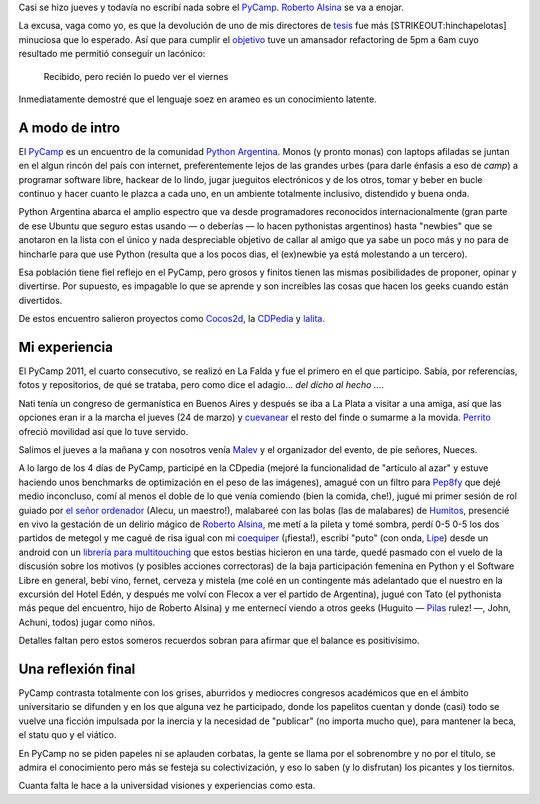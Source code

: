 Casi se hizo jueves y todavía no escribí nada sobre el
`PyCamp <http://python.org.ar/pyar/PyCamp/2011>`_. `Roberto
Alsina <http://lateral.netmanagers.com.ar/>`_ se va a enojar.

La excusa, vaga como yo, es que la devolución de uno de mis directores
de `tesis <blog/article/preparados-listos-en-un-rato>`_ fue más
[STRIKEOUT:hinchapelotas] minuciosa que lo esperado. Así que para
cumplir el
`objetivo <http://twitter.com/#!/nqnwebs/status/48955773732134912>`_
tuve un amansador refactoring de 5pm a 6am cuyo resultado me permitió
conseguir un lacónico:

    Recibido, pero recién lo puedo ver el viernes

Inmediatamente demostré que el lenguaje soez en arameo es un
conocimiento latente.

A modo de intro
~~~~~~~~~~~~~~~

El `PyCamp <http://python.org.ar/pyar/PyCamp/>`_ es un encuentro de la
comunidad `Python Argentina <http://www.python.org.ar>`_. Monos (y
pronto monas) con laptops afiladas se juntan en el algun rincón del país
con internet, preferentemente lejos de las grandes urbes (para darle
énfasis a eso de *camp*) a programar software libre, hackear de lo
lindo, jugar jueguitos electrónicos y de los otros, tomar y beber en
bucle continuo y hacer cuanto le plazca a cada uno, en un ambiente
totalmente inclusivo, distendido y buena onda.

|image0|
Python Argentina abarca el amplio espectro que va desde programadores
reconocidos internacionalmente (gran parte de ese Ubuntu que seguro
estas usando — o deberías — lo hacen pythonistas argentinos) hasta
"newbies" que se anotaron en la lista con el único y nada despreciable
objetivo de callar al amigo que ya sabe un poco más y no para de
hincharle para que use Python (resulta que a los pocos dias, el
(ex)newbie ya está molestando a un tercero).

Esa población tiene fiel reflejo en el PyCamp, pero grosos y finitos
tienen las mismas posibilidades de proponer, opinar y divertirse. Por
supuesto, es impagable lo que se aprende y son increíbles las cosas que
hacen los geeks cuando están divertidos.

De estos encuentro salieron proyectos como
`Cocos2d <http://www.cocos2d.org/>`_, la
`CDPedia <http://python.org.ar/pyar/Proyectos/CDPedia>`_ y
`lalita <http://www.taniquetil.com.ar/lalita/index.html>`_.

Mi experiencia
~~~~~~~~~~~~~~

El PyCamp 2011, el cuarto consecutivo, se realizó en La Falda y fue el
primero en el que participo. Sabía, por referencias, fotos y
repositorios, de qué se trataba, pero como dice el adagio... *del dicho
al hecho ...*.

|image1|
Nati tenía un congreso de germanística en Buenos Aires y después se iba
a La Plata a visitar a una amiga, así que las opciones eran ir a la
marcha el jueves (24 de marzo) y
`cuevanear <blog/article/yendo-a-las-fuentes-de-cuevana-tv>`_ el resto
del finde o sumarme a la movida.
`Perrito <http://www.perrito666.com.ar>`_ ofreció movilidad así que lo
tuve servido.

Salimos el jueves a la mañana y con nosotros venía
`Malev <http://blog.malev.com.ar/>`_ y el organizador del evento, de pie
señores, Nueces.

A lo largo de los 4 días de PyCamp, participé en la CDpedia (mejoré la
funcionalidad de "artículo al azar" y estuve haciendo unos benchmarks de
optimización en el peso de las imágenes), amagué con un filtro para
`Pep8fy <https://bitbucket.org/edvm/pep8fy>`_ que dejé medio inconcluso,
comí al menos el doble de lo que venía comiendo (bien la comida, che!),
jugué mi primer sesión de rol guiado por `el señor
ordenador <http://protocultura.net/>`_ (Alecu, un maestro!), malabareé
con las bolas (las de malabares) de
`Humitos <http://humitos.wordpress.com/>`_, presencié en vivo la
gestación de un delirio mágico de `Roberto
Alsina <http://lateral.netmanagers.com.ar/>`_, me metí a la pileta y
tomé sombra, perdí 0-5 0-5 los dos partidos de metegol y me cagué de
risa igual con mi `coequiper <https://twitter.com/#!/edvm>`_ (¡fiesta!),
escribí "puto" (con onda, `Lipe <http://www.felipelerena.com.ar/>`_)
desde un android con un `librería para
multitouching <https://launchpad.net/faldatouch>`_ que estos bestias
hicieron en una tarde, quedé pasmado con el vuelo de la discusión sobre
los motivos (y posibles acciones correctoras) de la baja participación
femenina en Python y el Software Libre en general, bebí vino, fernet,
cerveza y mistela (me colé en un contingente más adelantado que el
nuestro en la excursión del Hotel Edén, y después me volví con Flecox a
ver el partido de Argentina), jugué con Tato (el pythonista más peque
del encuentro, hijo de Roberto Alsina) y me enternecí viendo a otros
geeks (Huguito — `Pilas <http://www.pilas-engine.com.ar>`_ rulez! —,
John, Achuni, todos) jugar como niños.

|image2|
Detalles faltan pero estos someros recuerdos sobran para afirmar que el
balance es positivísimo.

Una reflexión final
~~~~~~~~~~~~~~~~~~~

PyCamp contrasta totalmente con los grises, aburridos y mediocres
congresos académicos que en el ámbito universitario se difunden y en los
que alguna vez he participado, donde los papelitos cuentan y donde
(casi) todo se vuelve una ficción impulsada por la inercia y la
necesidad de "publicar" (no importa mucho que), para mantener la beca,
el statu quo y el viático.

En PyCamp no se piden papeles ni se aplauden corbatas, la gente se llama
por el sobrenombre y no por el título, se admira el conocimiento pero
más se festeja su colectivización, y eso lo saben (y lo disfrutan) los
picantes y los tiernitos.

Cuanta falta le hace a la universidad visiones y experiencias como esta.

.. |image0| image:: /images/5575373677_34553-e5833.jpg
.. |image1| image:: /images/5575974174_116c8-4028d.jpg
.. |image2| image:: /images/5575353897_b47ee-6529e.jpg
